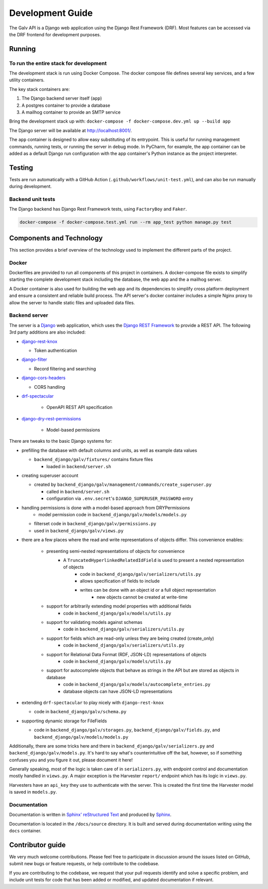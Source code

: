 ################################################################################
Development Guide
################################################################################

The Galv API is a Django web application using the Django Rest Framework (DRF).
Most features can be accessed via the DRF frontend for development purposes.

********************************************************************************
Running
********************************************************************************

To run the entire stack for development
================================================================================

The development stack is run using Docker Compose.
The docker compose file defines several key services, and a few utility containers.

The key stack containers are:

#. The Django backend server itself (``app``)
#. A postgres container to provide a database
#. A mailhog container to provide an SMTP service

Bring the development stack up with: ``docker-compose -f docker-compose.dev.yml up --build app``

The Django server will be available at http://localhost:8001/.

The ``app`` container is designed to allow easy substituting of its entrypoint.
This is useful for running management commands, running tests, or running the server in debug mode.
In PyCharm, for example, the app container can be added as a default Django run configuration
with the app container's Python instance as the project interpreter.

********************************************************************************
Testing
********************************************************************************

Tests are run automatically with a GitHub Action (``.github/workflows/unit-test.yml``),
and can also be run manually during development.

Backend unit tests
================================================================================

The Django backend has Django Rest Framework tests, using ``FactoryBoy`` and ``Faker``.

.. code-block:: bash

  docker-compose -f docker-compose.test.yml run --rm app_test python manage.py test

********************************************************************************
Components and Technology
********************************************************************************

This section provides a brief overview of the technology
used to implement the different parts of the project.

Docker
================================================================================

Dockerfiles are provided to run all components of this project in containers. 
A docker-compose file exists to simplify starting the complete development stack
including the database, the web app and the a mailhog server.

A Docker container is also used for building the web app and its dependencies 
to simplify cross platform deployment and ensure a consistent and reliable 
build process.
The API server's docker container includes a simple Nginx proxy to allow
the server to handle static files and uploaded data files.

Backend server
================================================================================

The server is a `Django <https://docs.djangoproject.com/en/4.1/>`_ web application,
which uses the `Django REST Framework <https://www.django-rest-framework.org/>`_
to provide a REST API.
The following 3rd party additions are also included:

* `django-rest-knox <https://james1345.github.io/django-rest-knox/>`_

  * Token authentication

* `django-filter <https://django-filter.readthedocs.io/en/main/>`_

  * Record filtering and searching

* `django-cors-headers <https://pypi.org/project/django-cors-headers/>`_

  * CORS handling

* `drf-spectacular <https://drf-spectacular.readthedocs.io/en/latest/readme.html>`_

	* OpenAPI REST API specification

* `django-dry-rest-permissions <https://github.com/FJNR-inc/dry-rest-permissions>`_

	* Model-based permissions

There are tweaks to the basic Django systems for:

* prefilling the database with default columns and units, as well as example data values

  * ``backend_django/galv/fixtures/`` contains fixture files

    * loaded in ``backend/server.sh``

* creating superuser account

  * created by ``backend_django/galv/management/commands/create_superuser.py``

    * called in ``backend/server.sh``
    * configuration via ``.env.secret``'s ``DJANGO_SUPERUSER_PASSWORD`` entry

* handling permissions is done with a model-based approach from DRYPermissions
	* model permission code in ``backend_django/galv/models/models.py``
  * filterset code in ``backend_django/galv/permissions.py``
  *  used in ``backend_django/galv/views.py``

* there are a few places where the read and write representations of objects differ. This convenience enables:

	* presenting semi-nested representations of objects for convenience
		* A ``TruncatedHyperlinkedRelatedIdField`` is used to present a nested representation of objects
			* code in ``backend_django/galv/serializers/utils.py``
			* allows specification of fields to include
			* writes can be done with an object id or a full object representation
				* new objects cannot be created at write-time

	* support for arbitrarily extending model properties with additional fields
		* code in ``backend_django/galv/models/utils.py``

	* support for validating models against schemas
		* code in ``backend_django/galv/serializers/utils.py``

	* support for fields which are read-only unless they are being created (create_only)
		* code in ``backend_django/galv/serializers/utils.py``

	* support for Relational Data Format (RDF, JSON-LD) representations of objects
		* code in ``backend_django/galv/models/utils.py``

	* support for autocomplete objects that behave as strings in the API but are stored as objects in database
		* code in ``backend_django/galv/models/autocomplete_entries.py``
		* database objects can have JSON-LD representations

* extending ``drf-spectacular`` to play nicely with ``django-rest-knox``

  * code in ``backend_django/galv/schema.py``

* supporting dynamic storage for FileFields

  * code in ``backend_django/galv/storages.py``, ``backend_django/galv/fields.py``, and ``backend_django/galv/models/models.py``

Additionally, there are some tricks here and there in 
``backend_django/galv/serializers.py`` and
``backend_django/galv/models.py``.
It's hard to say what's counterintuitive off the bat, however,
so if something confuses you and you figure it out, please document it here!

Generally speaking, most of the logic is taken care of in ``serializers.py``,
with endpoint control and documentation mostly handled in ``views.py``.
A major exception is the Harvester ``report/`` endpoint which has its
logic in ``views.py``.

Harvesters have an ``api_key`` they use to authenticate with the server.
This is created the first time the Harvester model is saved in ``models.py``.

Documentation
================================================================================

Documentation is written in `Sphinx' reStructured Text <https://www.sphinx-doc.org/en/master/usage/restructuredtext/basics.html>`_
and produced by `Sphinx <https://www.sphinx-doc.org/en/master/index.html>`_.

Documentation is located in the ``/docs/source`` directory.
It is built and served during documentation writing using the ``docs`` container.

********************************************************************************
Contributor guide
********************************************************************************

We very much welcome contributions. 
Please feel free to participate in discussion around the issues listed on GitHub,
submit new bugs or feature requests, or help contribute to the codebase.

If you are contributing to the codebase, we request that your pull requests
identify and solve a specific problem, and include unit tests for code that
has been added or modified, and updated documentation if relevant.
